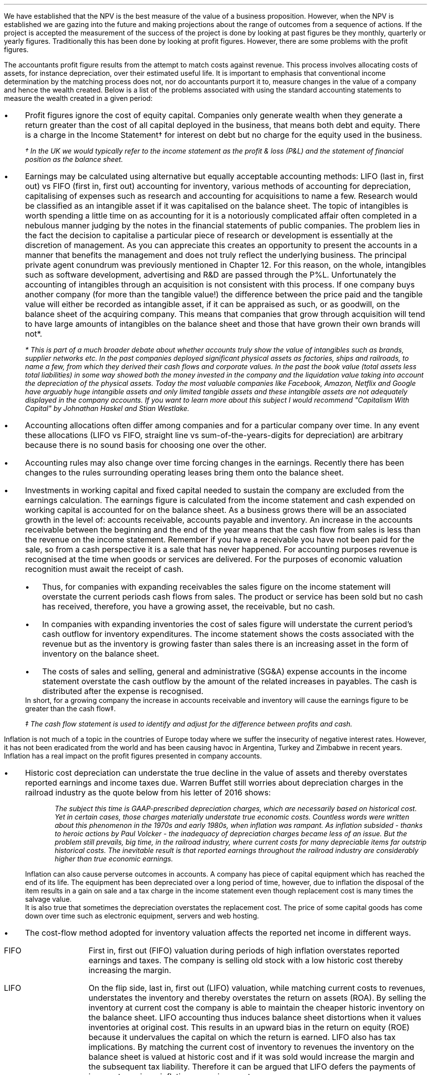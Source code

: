 .
We have established that the NPV is the best measure of the value of a business
proposition. However, when the NPV is established we are gazing into the future
and making projections about the range of outcomes from a sequence of actions.
If the project is accepted the measurement of the success of the project is
done by looking at past figures be they monthly, quarterly or yearly figures.
Traditionally this has been done by looking at profit figures. However, there
are some problems with the profit figures.
.
.XXXX \\n(cn 1 "Distortions in the profit figures"
.LP
The accountants profit figure results from the attempt to match costs against
revenue. This process involves allocating costs of assets, for instance
depreciation, over their estimated useful life. It is important to emphasis
that conventional income determination by the matching process does not, nor do
accountants purport it to, measure changes in the value of a company and hence
the wealth created. Below is a list of the problems associated with using the
standard accounting statements to measure the wealth created in a given period:
.IP \(bu 3
Profit figures ignore the cost of equity capital. Companies only generate
wealth when they generate a return greater than the cost of all capital
deployed in the business, that means both debt and equity. There is a charge in
the Income Statement\(dg for interest on debt but no charge for the equity used
in the business.
.FS
\(dg In the UK we would typically refer to the income statement as the profit &
loss (P&L) and the statement of financial position as the balance sheet. 
.FE
.IP \(bu 3
Earnings may be calculated using alternative but equally acceptable accounting
methods: LIFO (last in, first out) vs FIFO (first in, first out) accounting for
inventory, various methods of accounting for depreciation, capitalising of
expenses such as research and accounting for acquisitions to name a few.
Research would be classified as an intangible asset if it was capitalised on
the balance sheet. The topic of intangibles is worth spending a little time on
as accounting for it is a notoriously complicated affair often completed in a
nebulous manner judging by the notes in the financial statements of public
companies. The problem lies in the fact the decision to capitalise a particular
piece of research or development is essentially at the discretion of
management. As you can appreciate this creates an opportunity to present the
accounts in a manner that benefits the management and does not truly reflect
the underlying business. The principal private agent conundrum was previously
mentioned in Chapter 12. For this reason, on the whole, intangibles such as
software development, advertising and R&D are passed through the P%L.
Unfortunately the accounting of intangibles through an acquisition is not
consistent with this process. If one company buys another company (for more
than the tangible value!) the difference between the price paid and the
tangible value will either be recorded as intangible asset, if it can be
appraised as such, or as goodwill, on the balance sheet of the acquiring
company. This means that companies that grow through acquisition will tend to
have large amounts of intangibles on the balance sheet and those that have
grown their own brands will not*.
.FS
* This is part of a much broader debate about whether accounts truly show the
value of intangibles such as brands, supplier networks etc. In the past
companies deployed significant physical assets as factories, ships and
railroads, to name a few, from which they derived their cash flows and
corporate values. In the past the book value (total assets less total
liabilities) in some way showed both the money invested in the company and the
liquidation value taking into account the depreciation of the physical assets.
Today the most valuable companies like Facebook, Amazon, Netflix and Google
have arguably huge intangible assets and only limited tangible assets and these
intangible assets are not adequately displayed in the company accounts. If you
want to learn more about this subject I would recommend "Capitalism With
Capital" by Johnathan Haskel and Stian Westlake.
.FE
.IP \(bu 3
Accounting allocations often differ among companies and for a particular
company over time. In any event these allocations (LIFO vs FIFO, straight line
vs sum-of-the-years-digits for depreciation) are arbitrary because there is no
sound basis for choosing one over the other.
.IP \(bu 3
Accounting rules may also change over time forcing changes in the earnings.
Recently there has been changes to the rules surrounding operating leases bring
them onto the balance sheet.
.IP \(bu 3
Investments in working capital and fixed capital needed to sustain the company
are excluded from the earnings calculation. The earnings figure is calculated
from the income statement and cash expended on working capital is accounted for
on the balance sheet. As a business grows there will be an associated growth in
the level of: accounts receivable, accounts payable and inventory. An increase
in the accounts receivable between the beginning and the end of the year means
that the cash flow from sales is less than the revenue on the income statement.
Remember if you have a receivable you have not been paid for the sale, so from
a cash perspective it is a sale that has never happened. For accounting
purposes revenue is recognised at the time when goods or services are
delivered. For the purposes of economic valuation recognition must await the
receipt of cash.
.RS
.IP \(bu 3
Thus, for companies with expanding receivables the sales figure on the income
statement will overstate the current periods cash flows from sales. The product
or service has been sold but no cash has received, therefore, you have a
growing asset, the receivable, but no cash.
.IP \(bu 3
In companies with expanding inventories the cost of sales figure will
understate the current period's cash outflow for inventory expenditures. The
income statement shows the costs associated with the revenue but as the
inventory is growing faster than sales there is an increasing asset in the form
of inventory on the balance sheet.
.IP \(bu 3
The costs of sales and selling, general and administrative (SG&A) expense
accounts in the income statement overstate the cash outflow by the amount of
the related increases in payables. The cash is distributed after the expense is
recognised.
.RE
In short, for a growing company the increase in accounts receivable and
inventory will cause the earnings figure to be greater than the cash flow\(dd.
.FS
\(dd The cash flow statement is used to identify and adjust for the difference
between profits and cash.
.FE
.
.XXXX 0 2 "Inflation and profits"
.LP
Inflation is not much of a topic in the countries of Europe today where we
suffer the insecurity of negative interest rates. However, it has not been
eradicated from the world and has been causing havoc in Argentina, Turkey and
Zimbabwe in recent years. Inflation has a real impact on the profit figures
presented in company accounts.
.IP \(bu 3
Historic cost depreciation can understate the true decline in the value of
assets and thereby overstates reported earnings and income taxes due. Warren
Buffet still worries about depreciation charges in the railroad industry as the
quote below from his letter of 2016 shows:
.RS
.QP
\fIThe subject this time is GAAP-prescribed depreciation charges, which are
necessarily based on historical cost. Yet in certain cases, those charges
materially understate true economic costs. Countless words were written about
this phenomenon in the 1970s and early 1980s, when inflation was rampant. As
inflation subsided - thanks to heroic actions by Paul Volcker - the inadequacy
of depreciation charges became less of an issue. But the problem still
prevails, big time, in the railroad industry, where current costs for many
depreciable items far outstrip historical costs. The inevitable result is that
reported earnings throughout the railroad industry are considerably higher than
true economic earnings.\fP
.QP
.RE
Inflation can also cause perverse outcomes in accounts. A company has piece of
capital equipment which has reached the end of its life. The equipment has been
depreciated over a long period of time, however, due to inflation the disposal
of the item results in a gain on sale and a tax charge in the income statement
even though replacement cost is many times the salvage value.
.sp 0.3
It is also true that sometimes the depreciation overstates the replacement
cost. The price of some capital goods has come down over time such as
electronic equipment, servers and web hosting.
.IP \(bu 3
The cost-flow method adopted for inventory valuation affects the reported net
income in different ways.
.RS
.IP "FIFO" 10
First in, first out (FIFO) valuation during periods of high inflation
overstates reported earnings and taxes. The company is selling old stock with a
low historic cost thereby increasing the margin. 
.IP "LIFO" 10
On the flip side, last in, first out (LIFO) valuation, while matching current
costs to revenues, understates the inventory and thereby overstates the return
on assets (ROA). By selling the inventory at current cost the company is able
to maintain the cheaper historic inventory on the balance sheet. LIFO
accounting thus induces balance sheet distortions when it values inventories at
original cost. This results in an upward bias in the return on equity (ROE)
because it undervalues the capital on which the return is earned. LIFO also has
tax implications. By matching the current cost of inventory to revenues the
inventory on the balance sheet is valued at historic cost and if it was sold
would increase the margin and the subsequent tax liability. Therefore it can be
argued that LIFO defers the payments of income taxes in an inflationary
environment.
.RE
.IP \(bu 3
Inflation causes the historical interest expense to be overstated. The company
is paying its debt charges with cash flow that has less purchasing power than
when the debt was incurred. This situation is default by slight of hand. The
decrease in the real value of debt due to inflation results in reported
earnings being understated and consequently a decrease in taxes owed.
.
.XXXX 0 2 "Economic Profit"
.LP
As Peter Drucker put the matter in a Harvard Business review article:
.sp
.QP
\fI"Until a business returns a profit that is greater than its cost of capital,
it operates at a loss. Never mind that it pays taxes as if it had a genuine
profit. The enterprise still returns less to the economy than it devours in
resources...until then it does not create wealth; it destroys it."\fP
.QP
.LP
The Scottish economist and philosopher Hamilton touched upon the conundrum of a
company appearing profitable but failing to earn its cost of capital in 1777
and Alfred Marshall in 1890. Marshall defined economic profit (economic profit
means a profit above the cost of capital and is distinct from accounting profit
which has a deduction for debt interest but no charge for the equity capital )
as total net gains less the interest on invested capital at the current rate.
Marshall's concept is an early mention of what is now known as "Residual
Income" which was made popular by General Electric in the 1950's.
.LP
In the 1990s there were the so called "Metric Wars" when a number of
consultancies developed new performance measures based on economic profit of
which EVA was one. The metrics aimed to measure the valued created for the
shareholders in a given period.
.
.XXXX 0 2 "Residual Income"
.LP
As we will show residual income has a consistency with NPV. In the residual
income calculation the profits are reduced by a finance charge. The finance
charge is calculated by multiplying the net assets by the appropriate cost of
capital, typically the weighted average cost of capital (WACC). However, if the
calculation was for a specific division of a business the cost of capital would
reflect the nature of that division.
.LP
The easiest way to illustrate the congruence with NPV is with an example. This
table was taken from; "Creating Shareholder Value" by Alfred Rappaport. He used
it to illustrate the deficiency in breakeven as a means of allocating capital.
Breakeven ignores the cost of capital and investment requirements beyond the
initial investment and is therefore not a framework to engage in investment
that creates shareholder or economic value.
.LP
The scenario is that a company has the opportunity to invest in a new product
that requires \[Po]50 Million capital outlay today with an estimated economic
life of 5 years. Sales are forecast to be \[Po]100 Million for the first year
with a 10% expected growth rate over the next four years. Variable expenses are
expected to be 60% of sales, fixed expenses \[Po]30 million per year. The
depreciation is calculated on a straight line basis over 5 years. The tax rate
is assumed to be 35%. The growth in sales also requires an incremental annual
investment in working capital. Lastly, the cost of capital for this particular
business is 12%.
.sp 0.5
.TS
tab (#) center;
lp-2 cp-2 cp-2 cp-2 cp-2 cp-2
l cp-2 s s s s
lp-2 cp-2 cp-2 cp-2 cp-2 cp-2 .
#_#_#_#_#_
#YEARS#
#1#2#3#4#5
.T&
l c c c c c
l n n n n n .
_
Sales#\[Po]100.00#\[Po]110.00#\[Po]121.00#\[Po]133.10#\[Po]146.41
Variable Expense#60.00#66.00#72.60#79.86#86.85
Contribution margin#40.00#44.00#48.40#53.24#58.56
Fixed expenses#30.00#30.00#30.00#30.00#30.00#
Depreciation expense#10.00#10.00#10.00#10.00#10.00
Earnings before taxes#0.00#4.00#8.40#13.24#18.56
Taxes#0.00#1.40#2.94#4.63#6.50
Earnings after taxes#0.00#2.60#5.46#8.61#12.07
+ Depreciation#10.00#10.00#10.00#10.00#10.00
- Working capital#1.00#1.60#1.90#0.60#1.00
Cash flow#9.00#11.00#13.56#18.01#21.07
Present value of cash flow#8.04#8.77#9.65#11.44#11.95
Cumulative present value#8.04#16.80#26.46#37.90#49.85
- Investment#####50.00
_
SVA#####(\[Po]0.15)
_
.TE
Alfred Rappaport contrasts the fact that conventional breakeven analysis
suggests that the business achieves its breakeven in the first year when
earnings are zero with a value oriented analysis which takes into account both
investment outlay and the time value of money. The value oriented analysis
suggests that when a 12% cost of capital is used that the new product
approaches breakeven by the end of the fifth year, at which time new investments
in production facilities will be needed. The result is that the SVA is
\[Po]0.15 million.
.LP
We are going to use the values in the table to show that a number of different
discounted cash flow approaches to the problem and how they all deliver the
same result. We wills start with the NPV which we are most familiar with:
.TS
tab (#) center;
lp-2 cp-2 cp-2 cp-2 cp-2 cp-2 cp-2 .
#_#_#_#_#_#_
#CF0#CF1#CF2#CF3#CF4#CF5
.T&
lp-2
a l .
_
CASH OUTFLOW
Capital investment#(50.00)
.sp 3p
.T&
lp-2 l l l l l l 
a n n n n n n .
CASH INFLOW#
Operating cash flow##9.00#11.00#13.56#18.01#21.07
.sp 3p
.T&
lp-2 l l l l l l 
a c c c c c c
a n n n n n n .
DISCOUNTED CASH FLOW#
Discount factor @ 12%#1#0.893#0.797#0.712#0.636#0.567
Present value#(50.00)#8.04#8.77#9.65#11.45#11.95
.sp 3p
.T&
l n .
_
NPV#(\[Po]0.14)
_
.TE
.
As the table shows the NPV also reveals that the project offers a poor return
to the investors and result is the same as that calculated using the SVA
approach.
.LP
Next we are going to examine the residual income approach. As residual income
requires a capital charge to be subtracted from the net profits based on the
net asset value we are going to start by calculating the net asset value in
each year. Once the net asset value is established the finance charge can be
calculated.
.sp 0.5
.TS
tab (#) center;
lp-2 cp-2 cp-2 cp-2 cp-2 cp-2 .
#_#_#_#_#_
#1#2#3#4#5
.T&
lp-2
a c c c c c
a n n n n n .
_
NET ASSET VALUE#
Opening book value#50.00#40.00#30.00#20.00#10.00
Depreciation#(10.00)#(10.00)#(10.00)#(10.00)#(10.00)
#_#_#_#_#_
Closing book value#40.00#30.00#20.00#10.00#0.00
.sp 5p
.T&
lp-2 l l l l l 
a c c c c c
a n n n n n .
FINANCE CHARGE#
Opening book value#50.00#40.00#30.00#20.00#10.00
Charge @ 12%#\[Po]6.00#\[Po]4.8#\[Po]3.6#\[Po]2.4#\[Po]1.2
_
.TE
.
To recreate the net income figure we are going to take the cash flow figure
from the SVA table and subtract the depreciation. The taxes and working capital
adjustments have previously been made in calculating the cash flow figures in
the SVA table so we do not need to concern ourselves with these items.
.LP
Once we have established the earnings figure we can subtract the finance
charge, we have previously calculated, to ascertain the residual income. If all
of the residual incomes over the life of the project are discounted at the 12%
cost of capital we should obtain the same value as the NPV and the SVA methods.
.sp 0.5
.TS
tab (#) center;
lp-2 cp-2 cp-2 cp-2 cp-2 cp-2 cp-2 .
#_#_#_#_#_#_
#CF0#CF1#CF2#CF3#CF4#CF5
_
.sp 0.5
.T&
l n n n n n n
a n n n n n n .
Cash flow##\[Po]9.00#\[Po]11.00#\[Po]13.56#\[Po]18.01#\[Po]21.07
Depreciation##(10.00)#(10.00)#(10.00)#(10.00)#(10.00)
##_#_#_#_#_
.T&
l n n n n n n
a n n n n n n .
Earnings##(1.00)#1.00#3.56#8.01#11.07
Finance Charge## (6.00)#(4.80)#(3.60)#(2.40)#(1.20)
##_#_#_#_#_
.T&
l n n n n n n .
Residual income##(7.00)#(3.80)#(0.04)#5.61#9.87
.sp 3p
.T&
l c c c c c c
l n n n n n n .
Discount factor @ 12%##0.893#0.797#0.712#0.636#0.567
PV residual income##(6.25)#(3.03)#(0.03)#3.57#5.60
.sp 3p
_
Discounted residual income#(\[Po]0.14)
_
.TE
.
The tables show:
.IP \(bu 3
In this instance the use of SVA, NPV or the residual income method yields the
same result and highlights the poor return offered by the project.
.IP \(bu 3
The NPV approach used in forecasting the viability of a project and the
residual income method share some similarities. This should give us some
confidence that if the forecasted cash flows and NPV are realistic, and the
project well executed, the results should be visible in the year end accounts.
.
.XXXX 0 2 "EVA"
.LP
In the 1980s Stern Stewart added a series of accounting adjustments based on
GAAP figures and revised the computation of residual income and named the
concept EVA ( Enterprise Value Added ) and trademarked it in 1989. If EVA is
positive, the company creates shareholder wealth. Negative EVA indicates that
shareholder wealth is destroyed. De facto EVA is the same as residual income,
the only significant difference between the two lies in the handling of the
accounting distortions.
.LP
EVA is usually stated as:
.EQ I
NOPAT - ( "Invested Capital" times ~^ WACC )
.EN
.
.XXXX 0 3 "Accounting Adjustments"
.LP
The major difference between residual income and EVA is the adjustments made to
the reported profits and capital. Earlier in this section we examined the
problems with the accountants profit figures. These distortions can cause the
accountants profit figures to differ significantly from the economic value
generated by the company.
.LP
The most common adjusts made to the accountants profit figures are:
.IP \(bu 3
The depreciation charge is added back to profit and instead a charge for
economic depreciation is made. There will also have to be an adjustment to the
fixed assets to ensure the invested capital matches the profit figure. It maybe
the case that the accounting depreciation reflects the economic decline in the
assets in which case no adjustment will be required.
.IP \(bu 3
One off gains or losses are ignored as they do not represent the true
profitability of the company. For instance acquisition, or relocation costs may
occur in any given year but are unusual one off costs and are added back to the
profit.
.IP \(bu 3
Provisions, allowances for doubtful debts or inventory should be added back to
invested capital as they can lead to an understatement in the invested capital.
You should add any increases in provisions and deduct decreases in provisions
from profits in arriving at the NOPAT figure. 
.IP \(bu 3
Some expenses such as promotional activities, research and employee training
can be capitalised provided that you can justify the length of time over which
the benefit will occur. If the items have been expenses to arrive at the profit
they should be added back to the profit and added to the invested capital in
the year in which the expenses were incurred.
.IP \(bu 3
The tax charge is calculated on cash taxes rather than the accrual based
methods used in financial reporting.
.LP
Stern Stewart famously remarked that for some companies over 160 adjustments
were made to the accounting profit in reaching NOPAT!\(dg Obviously for a small
business this will not be necessary, but as a business gets more complex the
challenge of understanding the true economic return generated in any given
period becomes increasingly challenging. 
.FS
\(dg I think after 160 adjustments you could generate any value you wanted. As
we have previously discussed an overly elaborate model is rarely beneficial. If
you decide to use the concept of residual income for its simplicity, and your
company is not going through a period of substantial change, you should have a
fair idea of whether your are creating or destroying wealth.
.FE
.
.XXXX 0 3 "NOPAT"
.LP
NOPAT is understood to mean "Net Operating Profit After Tax." NOPAT is the
profit before any deductions for interest. It is the profit available to all
investors in the business, regardless of the capital structure.
.LP
We will start with an imaginary income statement as follows:
.TS
tab (#) center;
l n .
Revenues#\[Po]233,800
.sp 5p
Operating expenses#(185,000)
Depreciation#(16,050)
_
Operating profit#32,750
.sp 5p
Other income#7,000
_
EBIT#39,750
.sp 5p
Interest#(5,632)
_
Profit before tax#34,118
.sp 5p
Tax @ 20%#(6,824)
_
Profit after tax#\[Po]27,294
.TE
NOPAT, removes the interest expense and the effects of other non-operating
gains and losses from the profit after tax to arrive at a value that
approximates the value of a business's annual earnings. NOPAT is the same as
EBIT (Earnings Before Interest and Tax) provided there is no non-operating
gains or losses.
.LP
NOPAT = Profit after tax - after-tax non-operating gains + after-tax
non-operating losses + after-tax interest expense 
.EQ 
"After tax non-operating gains" =~~ 7,000 times ~^ ( 1 - 0.2 ) =~~ \[Po]5,600
.EN
.sp -0.6v
.EQ 
"After tax interest expense" =~~ 5,632 times ~^ ( 1 - 0.2 ) =~~ \[Po]4,506
.EN
.
.TS
tab (#) center;
l n .
Profit after tax#\[Po]27,294
_
Other income#(5,600)
After tax interest expense#4,506
_
NOPAT#\[Po]26,200
.TE
.
There are other ways of calculating the NOPAT. 
.TS 
tab (#) center;
l n .
Operating Profit#\[Po]32,750
Interest expense#(5,632)
_
Profit before tax#27,119
Tax @ 20%#(5,424)
_
Profit after tax#21,694
After tax interest expense#4,506
_
NOPAT#\[Po]26,200
.TE
As the only changes in this particular scenario revolve around the tax the
NOPAT can be calculated by adding back the tax on the \[Po]7,000 of "other
income", as it is not operating income, and removing the tax benefit on the
interest of \[Po]5,632.
.EQ 
"Tax on other income" =~~ 7,000 times ~^ 0.2 =~~ \[Po]1,400
.EN
.sp -0.6v
.EQ 
"Tax benefit of interest" =~~ 5,632 times ~^ 0.2 =~~ \[Po]1,126
.EN
.
.TS
tab (#) center;
l n .
Operating Profit#\[Po]32,750
_
Tax#(6,824)
Tax on other income#1,400
Tax benefit of interest#(1,126)
_
NOPAT#\[Po]26,200
.TE
The rough calculation for NOPAT is:
.EQ I
NOAT =~~ "Operating profit" times ~^ ( 1 - "tax rate")
.EN
In this instance #\[Po]32,750 times ~^ 0.8 = \[Po]26,200#. However, whether
this is right or not will depend on the adjustments that have to be made to the
financial statements.
.
.XXXX 0 3 "Invested Capital"
.LP
The invested capital can be calculated for the entire business or divisions of
the business as need. You may want to know how much capital is used in each
division so that you can calculate their returns separately. We will start by
presenting the complete balance sheet for our fictional agricultural and
livestock haulage operation:
.TS
tab (#) center;
cp-3 s
lp-2 s
a n .
BALANCE SHEET#
_
.sp 5p
FIXED ASSETS#
Trucks#80,500
Sheep#40,000
Other equipment#36,000
_
Total Fixed Assets#156,500
.sp 5p
.T&
lp-2 s 
a n .
CURRENT ASSETS#
Cash#2,000
Receivables#27,123
Inventories#10,000
_
Total Current Assets#39,123
.T&
lp-2 n.
TOTAL ASSETS#\[Po]195,623
=
.sp 10p
.T&
lp-2 s 
a n .
CURRENT LIABILITIES#
Overdraft#29,444
Payables#16,438
_
Total Current Liabilities#45,882
.sp 5p
.T&
lp-2 s 
a n .
LONG-TERM LIABILITIES#
Loans#40,000
_
Total Long-term Liabilities#40,000
.T&
lp-2 n.
TOTAL LIABILITIES#\[Po]85,882
_
.sp 5p
.T&
lp-2 s 
a n .
EQUITY#
Owner's Equity#95,488
Retained Earnings#14,253
_
Total Equity#109,741
.T&
lp-2 n.
TOTAL EQUITY & LIABILITIES#\[Po]195,623
=
.TE
Typically when looking at invested capital you are looking at only the
operating assets and are disregarding the non operating assets such as
marketable securities or residential property, the same can be said for non
operating liabilities such as deferred taxes and unfunded pension liabilities.
If the non operating assets and liabilities are included you have total funds
invested.
.LP
There are three ways of calculating the invested capital from the balance
sheet.
.sp 0.5
\fBOperating Method\fP
.EQ I
"Operating Method" = "Operating assets" - "operating liabilities"
.EN
.
.TS
tab (#) center;
cp-3 s
lp-2 s
a n .
OPERATING METHOD#
_
.sp 5p
CURRENT ASSETS#
Cash#2,000
Receivables#27,123
Inventories#10,000
Payables#(16,438)
_
Operating Working Capital#22,685
.sp 5p
.T&
lp-2 s 
a n .
FIXED ASSETS#
Trucks#80,500
Sheep#40,000
Other equipment#36,000
_
Total PPE#156,500
=
.sp 5p
.T&
lp-2 n
a n .
INVESTED CAPITAL#\[Po]179,185
.TE
.sp 0.5
\fBDirect Method\fP
.EQ I
"Direct Method" =~~ 
"All interest bearing debts (both short and long term)" + "equity"
.EN
.
.TS
tab (#) center;
cp-3 s
lp-2 s
a n .
DIRECT METHOD#
_
.sp 5p
EQUITY#
Owner's Equity#95,488
Retained Earnings#14,253
_
Total Equity#\[Po]109,741
.sp 5p
.T&
lp-2 s 
a n .
LIABILITIES#
Loans#40,000
Overdraft#29,444
_
Total Interest Bearing Debt#69,444
=
.sp 5p
.T&
lp-2 n
a n .
INVESTED CAPITAL#179,185
.TE
.sp 0.5
\fBIndirect Method\fP
.EQ I
"Indirect Method" = "Total liabilities" - "non-interest bearing liabilities"
.EN
.
.TS
tab (#) center;
cp-3 s
lp-2 s
a n .
INDIRECT METHOD#
_
.sp 5p
LIABILITIES#
Overdraft#29,444
Payables#16,438
Long-term Liabilities#40,000
Retained Earnings#14,253
Owner's Equity#95,488
_
Total Capital#195,623
.sp 5p
.T&
lp-2 s 
a n .
NON INTEREST BEARING#
Payables#(16,438)
_
Total Non Interest Bearing Liabilities#(16,438)
=
.sp 5p
.T&
lp-2 n
a n .
INVESTED CAPITAL#\[Po]179,185
.TE
.
.XXXX 0 3 "Cost of Capital"
.LP
We have examined the process of establishing the cost of capital in Chapter 12
and more specifically the WACC in Chapter 12.2.7. For the purpose of
calculating the WACC in this example  we shall us the following costs for the
liabilities: 
.IP \(bu 3
\[Po]109,741 of equity at 18%.
.IP \(bu 3
\[Po]40,000 of long-term loans at 8%.
.IP \(bu 3
\[Po]29,444 of overdraft at 12%.
.LP
The calculation for the WACC is as follows:
.EQ I
WACC lm { left ( Equity over "Invested Capital" right )}
times ~^
"Return on Equity"
~+~
{left ( Debt over "Invested Capital" right ) }
times ~^
"Return on Debt" times ~^ (1 - "Tax Rate")
.EN
.
.EQ I
lineup =~~
left [ {left ( 109,741 over 179,185 right )}
times ~^
18 right ] 
~+~
left [ {left ( 40,000 over 179,185 right ) }
times ~^
8 times ~^ (1 - 0.2) right ]
~+~
left [ {left ( 29,444 over 179,185 right ) }
times ~^
12 times ~^ (1 - 0.2) right ]
.EN
.
.EQ I
lineup =~~
[ 0.62 times ~^ 18 ]
~+~ [ 0.22 times ~^ 8 times ~^ ( 1 - 0.2 ) ]
~+~ [ 0.16 times ~^ 12 times ~^ ( 1 - 0.2 ) ]
.EN
.sp -0.6v
.EQ I
lineup =~~
11.16 ~+~ 1.41 ~+~ 1.54
.EN
.sp -0.6v
.EQ I
lineup =~~
14.11%
.EN
.
.XXXX 0 3 "EVA Calculation"
.LP
EVA is usually stated as:
.EQ I
EVA lm NOPAT - ( "Invested Capital" times ~^ WACC )
.EN
.sp -0.6v
.EQ I
lineup =~~
26,200 - ( 179,185 times ~^ 14.11% )
.EN
.sp -0.6v
.EQ I
lineup =~~
26,200 - ( 25,283 )
.EN
.sp -0.6v
.EQ I
lineup =~~
\[Po]917
.EN
It can be seen that even though the company is profitable it generates only a
small amount of wealth. The capital has been charged to the business using the
WACC and the profits are only just sufficient to cover this cost.
.
.XXXX 0 4 "Return On Invested Capital"
.LP
The return on invested capital (ROIC) can be calculated by using the NOPAT
figure as a numerator and the invested capital as the denominator. This would
lead to the following equation:
.EQ I
ROIC = NOPAT over { "Invested Capital" }
=~~
26,200 over 179,185 =~~ 14.62%
.EN
The reason that the EVA is so small is that the ROIC, at 12.61%, is only just
greater than the WACC at 12.1%. If we subtract the WACC from the ROIC we can
see the excess return (or loss) above the WACC.
.EQ I
ROIC - WACC =~~ 14.62% - 14.11% =~~ 0.51%
.EN
The positive or negative return on invested capital can be converted back to an
absolute value, which is the EVA, by multiplying the invested capital by the
difference between the ROIC and the WACC. This example this yields the
excess return or loss over the cost of capital.
.EQ I
"Excess return" times ~^ "Invested Capital"
=~~ 179,185 times ~^ 0.51%
=~~ \[Po]914
.EN
.
.sp 
.XXXX 0 3 "EVA breakeven"
.LP
It is important to understand that the EVA is only positive because of the
debt. If the entire company was financed with equity at 18% it would exceed the
ROIC and lead to a negative EVA.
.LP
If the cost of equity exceeds the ROIC then debt will be required to reduce the
WACC below the ROIC, this is because debt is cheaper than equity. To establish
the breakeven amount of debt as a percentage of total assets required to make
the EVA zero we must set the ROIC equal to the WACC and resolve for percentage
of debt.
.LP
In this instance we have two types of debt so we will consolidate these first.
.EQ I
"Total debt" lm "Long term debt" + "Overdraft"
.EN
.sp -0.6v
.EQ I
lineup =~~
40,000 + 29,444
.EN
.sp -0.6v
.EQ I
lineup =~~
\[Po]69,444
.EN
We can now establish the weighted average cost of this debt (WACD):
.EQ I
WACD lineup =~~
40,000 over 69,444 times ~^ 0.08
+
29,444
over 69,444 times ~^ 0.12
.EN
.sp -0.6v
.EQ I
lineup =~~
0.576 times ~^ 0.08 
+
0.4239 times ~^ 0.12
.EN
.sp -0.6v
.EQ I
lineup =~~
0.0969%
.EN
.
Set the ROIC equal to the WACC:
.EQ I
ROIC lineup =~~  WACC
.EN
Break down WACC into the individual components:
.EQ I
RONIC% lineup =~~
left [ (% debt) times ~^ ("cost of debt") times ~^ ( 1 - "tax rate"%) right ]
+
left [ ( 1 - % debt) times ~^ ( "cost of equity" ) right ]
.EN
Use symbols to replace the words using the ledger below:
.sp 0.5
.mk
.ll 2.9i
.nf
.in 0.2i
.ta 0.4i
\fI#%D sub ic#\fP	represents the % of invested capital that is debt.
\fIt\fP	represents the tax rate.
.fi
.br
.rt
.in 3.5i
.ll 6.0i
.nf
.ta 0.3i
\fI#i sub e#\fP	represents the cost of equity.
\fI#i sub d#\fP	represents the cost of debt.
.fi
.br
.sp 0.5v
.EQ I
RONIC% lineup =~~
%D sub ic ( i sub d ) ( 1 - t)
+
( 1 - %D sub ic ) ( i sub e )
.EN
.sp -0.6v
.EQ I
lineup tf
RONIC% =~~
%D sub ic ( i sub d ) ( 1 - t)
+
i sub e  - %D sub ic ( i sub e )
.EN
.sp -0.6v
.EQ I
lineup tf
RONIC% - i sub e =~~
%D sub ic ( i sub d ) ( 1 - t)
-
%D sub ic ( i sub e )
.EN
.sp -0.6v
.EQ I
lineup tf
RONIC% - i sub e =~~
%D sub ic  left [ i sub d ( 1 - t)
-
i sub e right ]
.EN
.sp -0.6v
.EQ I
%D sub ic  
lineup =~~
{ RONIC% - i sub e }
over 
{ left [ i sub d ( 1 - t) - i sub e right ] }
.EN
The equation above tells us the minimum amount of debt required in the capital
structure for the EVA to breakeven at the given the ROIC. We have already
calculated the EVA to be positive (\[Po]917), however, we also identified that
the EVA was only positive because of the debt in the capital structure. The
debt is required because the the cost of equity (18%) is greater than the ROIC
(12.61) so the introduction of debt ( the WACD of debt is 9.67%) reduces the
WACC.
.LP
The debt to invested capital in our livestock and haulage example is
approximately 37% and we knows this produces a positive EVA. The equation we
have derived allows us to answer the following question. What is the minimum
amount of debt, as a percentage of the invested capital, required for the EVA
to breakeven?
.LP
We can now calculate the value for our livestock and haulage scenario:

.EQ I
"%debt for EVA to breakeven" lm
{ RONIC% - i sub e }
over 
{ left [ i sub d ( 1 - t) - i sub e right ] }
.EN
.sp -0.6v
.EQ I 
lineup =~~
{0.1462 - 0.18 }
over 
{ left [ 0.00969 ( 1 - 0.2) - 0.18 right ] }
.EN
.sp -0.6v
.EQ I
lineup =~~
-0.0338
over
-0.1024
.EN
.sp -0.6v
.EQ I
lineup =~~
33.0%
.EN
This informs us that we the business must have at least 33% debt with our
current cost of equity and ROIC if the EVA is to breakeven. This means that the
debt can not be removed from the business with out improving the ROIC.
.
.XXXX 0 3 "Conclusions on EVA"
.LP
If the cost of capital is an integral part of capital budgeting it would make
sense that it is also a necessary part of measuring the financial performance,
however, it is not common to find companies that explicitly use a metric that
takes into account the value of all capital in the business. I worked for John
Deere who used a metric called SVA.\(dg On page 21 of the 2018 Annual Report
John Deere states:
.FS 
\(dg The SVA that John Deere uses is very similar to EVA and should not be
confused with the SVA that Alfred Rappaport discusses in this book "Creating
Shareholder Value". If you would like to know a little about SVA as devised by
Alfred Rappaport please see Appendix E.
.FE
.QP
\fIShareholder Value Added (SVA) - essentially, the difference between operating
profit and pretax cost of capital - is a metric used by John Deere to evaluate
business results and measure sustainable performance. To arrive at SVA, each
equipment segment is assessed at a pretax cost of assets - generally 12% of
average identifiable operating assets with inventory at standard cost.\fP
.QP
.TS
tab (#) center;
l cp-3 
lp-2 cp-2  .
#John Deere AG & Turf
#2018 (Millions USD)
.sp 5p
_
.T&
l  n .
Revenues#23,191
Operating Profit#2,816
_
.sp 5p
.T&
lp-2  l 
a  n  .
AVERAGE ASSETS#
Standard Cost#11,233
_
.sp 5p
.T&
lp-2  l 
a  c  .
RATIOS#
Asset turn (std cost)#2.06
Operating margin%#12.14%
OROA% @ standard cost#25.1%
_
.sp 5p
.T&
lp-2  l 
a  n  .
SVA#
Operating Profit#2,816
Cost of assets @12%#(1,347)
_
SVA#1,469
.TE
.LP
As the table above shows the EVA we have calculated uses NOPAT and John Deere
use operating profit. The operating profit is typically very similar to EBIT
and is a measure of profit available to all investors. The EBIT figure is
before tax, therefore, Deere have used pre tax cost of capital. The principle
however is the same, to provide an absolute value for the economic profit
delivered in a given period.
.
.IP "Advantages of EVA:" 5
.IP \(bu 3
If the EVA is positive, it means the organisation is earning is excess cost of
capital and is creating wealth.
.IP \(bu 3
The EVA provides an absolute value for the wealth created.
.IP \(bu 3
The adjustments made to the accounts to calculate the EVA remove the accounting
distortions.
.IP \(bu 3
The fact that certain expenditure can be capitalised should incentivise you to
take a long-term view and invest in training and research.
.IP \(bu 3
Any project that will generate a positive NPV should also increase the EVA.
However, the NPV is forward looking so the realisation of the EVA will depend
on both the execution of the strategy and whether it was in reality achievable.
.
.IP "Disadvantages of EVA:" 5
.IP \(bu 3
The adjustments to profits and capital can be cumbersome so try and keep things
as simple as possible.
.IP \(bu 3
As we have previously discussed in Chapter 12 calculating the WACC can be
difficult.
.IP \(bu 3
The calculation of the WACC is typically forward looking and uses market values
of equity and debt. The finance charge is applied to the invested capital which
is an adjusted book value for both the debt and the equity, so there is some
inconsistency.
.IP \(bu 3
EVA is an absolute measure so it can not be used to compare companies of
different sizes unlike more well known ratios such as return on equity (ROE) or
return on assets (ROA).
.
.XXXX 0 2 "Poorly performing businesses"
.LP
As this chapter is on the measurement of financial performance I thought I
would include a brief discourse on the problems of poorly performing
businesses. We will start by the aims of business from a purely financial
perspective:
.IP 1. 5
Be cash flow positive. Cash is a surprisingly tricky subject. What we mean here
is that the cash flow from operations is positive. If you look at a cash flow
statement, and the supporting notes, you will see that is is broken down into
three sections, operating cash flows, investing cash flow and lastly financing
cash flows. The operating cash flow takes into account the cash flowing into
the business from sales (revenues), reverses any non cash charges (depreciation
& amortisation) and adjusts for the movement in working capital (payables,
receivables and inventories). The adjustments for working capital are critical
as a growth in the receivable and the inventory is a cash outflow from the
business and a growth in the payable is a source of cash. It goes without
saying that the cash flow can be manipulated by extending the payment terms to
suppliers, reducing the receivable and liquidating the inventory. None of these
actions may necessarily represent a long term change in the nature of the
underlying business but will improve the cash flow from operations. The other
key area for manipulation is to categorise cash inflows that belong in the
investing or financing section in the cash flow from operations. So, in short,
as this is aimed at a small business owner, it is assumed that you know your
own business and are not intent on deceiving yourself about the underlying
performance of the company by engineering changes in the cash flow from
operations that do not reflect underlying changes in the enterprise.
.IP 2. 5
Produce an accounting profit. This again is open to manipulation based on the
revenue recognition policy of the company in question. A very aggressive
revenue recognition policy will lead to a large receivable and the revenue
running a long way ahead of the cash. At the extremes revenue can be
manipulated by inadequately declared sales and repurchase agreements. Again,
allowing for the revenue policy being fair and consistent with the business and
if the depreciation is a reasonable proxy for the capital requirements of the
business then the profits  should the reflect the underlying performance of
the business.
.IP 3. 5
Deliver an economic profit. We have covered the concept of economic profit in
this chapter. In companies with high growth rates and the requirement for
substantial capital expenditures the net profit may not reflect the wealth
being created. We previously mentioned that in calculating EVA there may be a
need to adjust the figures to reflect the underlying business. John Malone of
TCI devised the well know metric EBITDA ( earnings before interest, tax,
depreciation & amortisation ) to better reflect the earnings being generated by
the company. The substantial capital investment required by TCI to get the
scale required for success in the cable business reduced the net income to
zero. At this point the residual income or EVA would be negative even though
the business could be performing well on a cash basis. The reduction of the tax
bill by the capital investment was also a significant benefit to the investor.
However, regardless of the complexity of the complexity of the company, the aim
over the longterm should be that the business achieves a return greater than
all the capital invested in it.
.
.XXXX 0 2 "How to approach a poorly performing business "
.LP
This is again a very short section and is provided as a simple guide that might
help you think about the decisions that will need to be made to address a long
run of poor performance in a business.
.IP "Structural Change" 5
It should be understood if the industry is under going substantial change and
old business models are no longer profitable. The news paper industry was once
an industry with high returns generated from subscriptions and advertising.
Such was the demand for newspapers that they were often printed twice if not
three times a day to inform readers of important changes in world or local
affairs. However, we all know that most news has now moved online and that the
print industry at large has struggled to adapt or establish a profitable new
business model\(dg. It would have been madness for an executive in the
newspaper industry to sit back and expect things to simply get better. The
newspaper industry is of course one of a long list of industry to have been
disrupted by technology or new participants. For example the  music industry
has been disrupted by streaming and the UK supermarkets by the arrival of the
discounters such as Lidl and Aldi after the financial crisis.
.FS
\(dg There are always a few exceptions, the Financial Times has a successful
business behind a paywall and the Economist continues to prosper. I am sure
there are others that are prospering that I do not know.
.FE
.IP "Cyclical nature of the industry" 5
If the problem is cyclical then maybe lethargy as a strategy may work. However
complacency is typically a dangerous position to start from. In low points of
the business cycle competitors will be working hard to reduce their cost base
and sitting on your laurels can be expected to reduced your profitability over
the long run. What is more in any cyclical business the ratio of good years to
bad years will have an overbearing impact on the average profitability. If the
ratio is moving the wrong way then you must asses your cost base and your
commitment to the industry.
.IP "Operational" 5
Operation problems are often far easier to deal with. Management, tooling and
processes can be or improved to return the company to profitability. If the
market is growing fast then the impact of poor operational performance can be
ameliorated by the fact that once the operational efficiency is restored there
should be enough industry growth to satisfy all participants. If the industry
is mature operational mistakes can lead to significant brand damage and market
share loses. Some operation problems linger and there are cases of companies
who seem tortured by their operational inefficiencies. As an example, Hornby,
the toy maker, has been plagued for a number of years with recurring supply
chain problems which have resulted in them not having the stock to sell at key
times. Hornby's lack of stock has also often been accompanied by quality
complaints. Complacency in the face of a perpetual inability to resolve
operation problems and subsequently generate a profit can be lethal if the
continued existence of the company is dependent on the forbearance of the
lender. If we suppose a company has insufficient cash flow to make its interest
payments which leads to a constant increase in the indebtedness of the
enterprise. In favourable times, that is to say when the amount of credit in
the economy is expanding, it will be possible for the company to continue to
refinance this debt. However, if the credit conditions should deteriorate the
company may find, to its discomfort, that the lender is not a charitable
institution and the pernicious nature of the creeping debt is revealed. A
second scenario whereby the existence of an enterprise may depend on the
largess of the lender is established when a liability is backed by a constantly
rising asset. If a change in economic conditions should cause asset prices in
general to fall the confidence of the lender may change leading to demands for
cash or other forms of collateral.
.LP
A rough and ready look at solutions to the problems of an existing business.
There is of course always the option to develop new products and enter new
markets which will be discussed later.
.IP "Increase the price" 5
This sounds like a good idea. However, it presupposes that your business has
some pricing power. Without a brand it is highly unlikely that you have any
pricing power. Pricing power is distinct from the movement of the price of
goods or services in a cyclical industry. Be it farming or oil refineries both
are cyclical and at times the supply of their products moves out of kilter with
the demand leading to a depression in the prices. The supply subsequent
contracts and for a brief moment there is better pricing for the product but
with limited barriers to entry and ready supply of capital this improved
pricing will soon evaporate. 
.IP "Increase the volume" 5
This is an attractive notion, but must be achieved with the existing assets
otherwise you are deploying more capital into an enterprise from which you are
currently achieving low returns. In agriculture this often seen when a farmer
uses his existing assets to offer contract services to other local farms. The
real question here is did the farmer purchase more capacity than they required
on their own farm and are they now trying to improve the asset utilisation. It
could be argued that a replacement of the asset with one of lower capacity
would result in both lower costs and better asset utilisation without the
management of having to provide a service to others. If all the participants in
an industry lack discipline when it comes to investing capital in their
businesses you will soon find that their is excess capacity in the industry and
increasing the volume is near impossible at favourable prices. This particular
scenario will more often than not result in consolidation, which we will
discuss later.
.IP "Reduce the cost" 5
The costs are the items for which management typically has the most control.
Therefore, it is prudent to focus energy on constantly and rigorously ensuring
that your costs are inline with your industry. It is of course imperative to
understand exactly what the customer will pay for. There is no value in
offering a better service or product than the customer will pay for. In the
world of agricultural parts supply, or the supply of parts for any piece of
capital equipment, the service level offered to the customer is heavily
influenced by the investment in the parts stocked in the warehouse. However,
there is no point in delivering a first fill rate of 90% if the customer would
be equally satisfied with 80%. In offering the increased service level you have
increased your cost by the increased size of the warehouse and money invested in
parts.
.IP "Exit the industry" 5
This is an interesting option. Industries with over capacity and subsequently
low returns will often go through a phase of consolidation. The expectation is
that the consolidation will firstly result in economies of scale and
subsequently a reduction in cost and an improvement in profitability and
secondly fewer participants and therefore some pricing power. Therefore there
is an option to exit the industry and redeploy the funds else where. It is not
uncommon for companies to divest division/brands to other enterprises. The
reasons for the sale can be numerous and depend on the industry.
.RS
.IP "Non Core" 5
The brand which is being sold may represent a small division in a large company
and would do better in an organisation with a stronger focus on that product
line. 
.IP "Lack of scale" 5
The division is not big enough and can not compete on a cost basis. Therefore
it makes sense to sell it to a large competitor in the industry. We have
discusses in Chapter 12 that scale tends to lower the fixed costs, it may also
help the variable costs through volume discounts. If you do not sell the
business you will have to commit to scaling it up and this may increase the
capacity of the whole industry and depress returns.
.IP "Inadequate return" 5
As an example we will look at a mine. If we state in very general terms that an
opencast  mine is a hole in the ground with ore extending from the surface
down. In reality this may not be the case and excavation may be required to
reach any amount of ore. Returning to our naive example, the costs rise with
time as the mine gets deeper which results in reduced profitability. In good
times the ore price ensures a profit but in bad times the mine has to be laid
up. Therefore, there is an incentive to have a portfolio of good mines and not
to hold onto assets with a marginal profitability. In an industrial company a
product line maybe produced that is profitable but does not achieve the hurdle
rate set by the management of the company. The space in the factory could be
better utilised by producing a product which does make the hurdle rate and
therefore makes a larger contribution to the overall profitability of the
company. The result is that the product that does not make the hurdle rate is
discontinued. Lastly, If sufficient capital flows into any industry it drive
returns down towards the cost of capital or even below it. I shall finish by
quoting David Einhorn, who was discussing fracking in America, and described it
as, "offering a limitless supply of negative return opportunities". 
.RE
.LP
Warren Buffet has said two things relevant to this discussion in the Chairman's
letter of 1979 he said "both our operating and investment experience cause us
to conclude that "turnarounds" seldom turn" and in 1989 "I've said many times
that when a management with a reputation for brilliance tackles a business with
a reputation for bad economics, it is the reputation of the business that
remains intact."
.LP 
In short if your industry is in structural decline, an improvement in the
profitability is unlikely and it would be a better use of your time and
resources to deploy the cash in a different industry. If the industry you are
in is commoditised with low returns there is little that can be done about it.
You can not make a industrial supplier of widgets generate the same return on
capital as a brewery. However, you can take the dividends and deploy them in an
area with a higher return.

